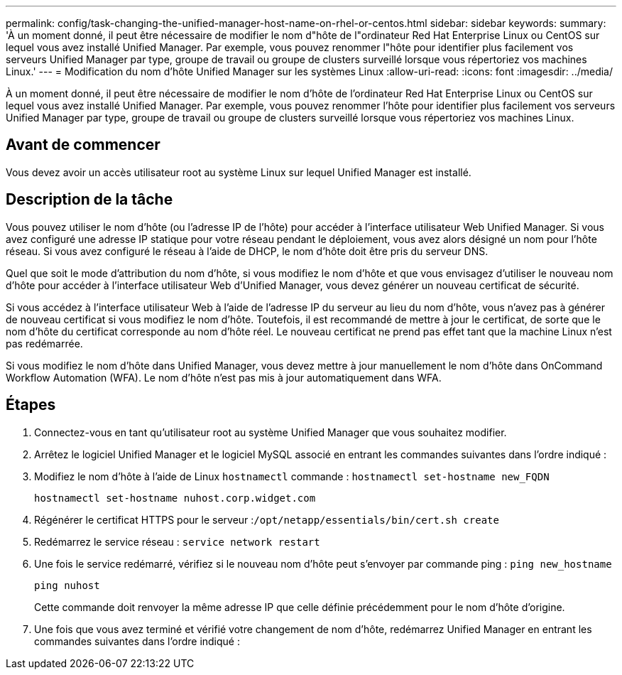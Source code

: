 ---
permalink: config/task-changing-the-unified-manager-host-name-on-rhel-or-centos.html 
sidebar: sidebar 
keywords:  
summary: 'À un moment donné, il peut être nécessaire de modifier le nom d"hôte de l"ordinateur Red Hat Enterprise Linux ou CentOS sur lequel vous avez installé Unified Manager. Par exemple, vous pouvez renommer l"hôte pour identifier plus facilement vos serveurs Unified Manager par type, groupe de travail ou groupe de clusters surveillé lorsque vous répertoriez vos machines Linux.' 
---
= Modification du nom d'hôte Unified Manager sur les systèmes Linux
:allow-uri-read: 
:icons: font
:imagesdir: ../media/


[role="lead"]
À un moment donné, il peut être nécessaire de modifier le nom d'hôte de l'ordinateur Red Hat Enterprise Linux ou CentOS sur lequel vous avez installé Unified Manager. Par exemple, vous pouvez renommer l'hôte pour identifier plus facilement vos serveurs Unified Manager par type, groupe de travail ou groupe de clusters surveillé lorsque vous répertoriez vos machines Linux.



== Avant de commencer

Vous devez avoir un accès utilisateur root au système Linux sur lequel Unified Manager est installé.



== Description de la tâche

Vous pouvez utiliser le nom d'hôte (ou l'adresse IP de l'hôte) pour accéder à l'interface utilisateur Web Unified Manager. Si vous avez configuré une adresse IP statique pour votre réseau pendant le déploiement, vous avez alors désigné un nom pour l'hôte réseau. Si vous avez configuré le réseau à l'aide de DHCP, le nom d'hôte doit être pris du serveur DNS.

Quel que soit le mode d'attribution du nom d'hôte, si vous modifiez le nom d'hôte et que vous envisagez d'utiliser le nouveau nom d'hôte pour accéder à l'interface utilisateur Web d'Unified Manager, vous devez générer un nouveau certificat de sécurité.

Si vous accédez à l'interface utilisateur Web à l'aide de l'adresse IP du serveur au lieu du nom d'hôte, vous n'avez pas à générer de nouveau certificat si vous modifiez le nom d'hôte. Toutefois, il est recommandé de mettre à jour le certificat, de sorte que le nom d'hôte du certificat corresponde au nom d'hôte réel. Le nouveau certificat ne prend pas effet tant que la machine Linux n'est pas redémarrée.

Si vous modifiez le nom d'hôte dans Unified Manager, vous devez mettre à jour manuellement le nom d'hôte dans OnCommand Workflow Automation (WFA). Le nom d'hôte n'est pas mis à jour automatiquement dans WFA.



== Étapes

. Connectez-vous en tant qu'utilisateur root au système Unified Manager que vous souhaitez modifier.
. Arrêtez le logiciel Unified Manager et le logiciel MySQL associé en entrant les commandes suivantes dans l'ordre indiqué :
. Modifiez le nom d'hôte à l'aide de Linux `hostnamectl` commande : `hostnamectl set-hostname new_FQDN`
+
`hostnamectl set-hostname nuhost.corp.widget.com`

. Régénérer le certificat HTTPS pour le serveur :``/opt/netapp/essentials/bin/cert.sh create``
. Redémarrez le service réseau : `service network restart`
. Une fois le service redémarré, vérifiez si le nouveau nom d'hôte peut s'envoyer par commande ping : `ping new_hostname`
+
`ping nuhost`

+
Cette commande doit renvoyer la même adresse IP que celle définie précédemment pour le nom d'hôte d'origine.

. Une fois que vous avez terminé et vérifié votre changement de nom d'hôte, redémarrez Unified Manager en entrant les commandes suivantes dans l'ordre indiqué :

